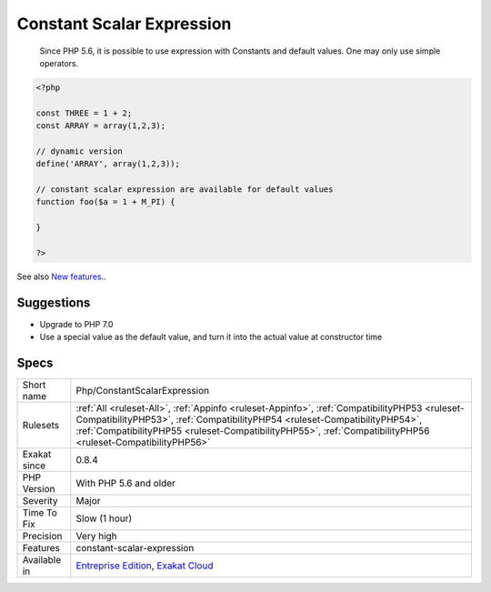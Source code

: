 .. _php-constantscalarexpression:

.. _constant-scalar-expression:

Constant Scalar Expression
++++++++++++++++++++++++++

  Since PHP 5.6, it is possible to use expression with Constants and default values. One may only use simple operators.


.. code-block:: php
   
   <?php
   
   const THREE = 1 + 2;
   const ARRAY = array(1,2,3);
   
   // dynamic version
   define('ARRAY', array(1,2,3));
   
   // constant scalar expression are available for default values
   function foo($a = 1 + M_PI) {
   
   }
   
   ?>

See also `New features <https://www.php.net/manual/en/migration56.new-features.php>`_..


Suggestions
___________

* Upgrade to PHP 7.0
* Use a special value as the default value, and turn it into the actual value at constructor time




Specs
_____

+--------------+--------------------------------------------------------------------------------------------------------------------------------------------------------------------------------------------------------------------------------------------------------------------------------------------+
| Short name   | Php/ConstantScalarExpression                                                                                                                                                                                                                                                               |
+--------------+--------------------------------------------------------------------------------------------------------------------------------------------------------------------------------------------------------------------------------------------------------------------------------------------+
| Rulesets     | :ref:`All <ruleset-All>`, :ref:`Appinfo <ruleset-Appinfo>`, :ref:`CompatibilityPHP53 <ruleset-CompatibilityPHP53>`, :ref:`CompatibilityPHP54 <ruleset-CompatibilityPHP54>`, :ref:`CompatibilityPHP55 <ruleset-CompatibilityPHP55>`, :ref:`CompatibilityPHP56 <ruleset-CompatibilityPHP56>` |
+--------------+--------------------------------------------------------------------------------------------------------------------------------------------------------------------------------------------------------------------------------------------------------------------------------------------+
| Exakat since | 0.8.4                                                                                                                                                                                                                                                                                      |
+--------------+--------------------------------------------------------------------------------------------------------------------------------------------------------------------------------------------------------------------------------------------------------------------------------------------+
| PHP Version  | With PHP 5.6 and older                                                                                                                                                                                                                                                                     |
+--------------+--------------------------------------------------------------------------------------------------------------------------------------------------------------------------------------------------------------------------------------------------------------------------------------------+
| Severity     | Major                                                                                                                                                                                                                                                                                      |
+--------------+--------------------------------------------------------------------------------------------------------------------------------------------------------------------------------------------------------------------------------------------------------------------------------------------+
| Time To Fix  | Slow (1 hour)                                                                                                                                                                                                                                                                              |
+--------------+--------------------------------------------------------------------------------------------------------------------------------------------------------------------------------------------------------------------------------------------------------------------------------------------+
| Precision    | Very high                                                                                                                                                                                                                                                                                  |
+--------------+--------------------------------------------------------------------------------------------------------------------------------------------------------------------------------------------------------------------------------------------------------------------------------------------+
| Features     | constant-scalar-expression                                                                                                                                                                                                                                                                 |
+--------------+--------------------------------------------------------------------------------------------------------------------------------------------------------------------------------------------------------------------------------------------------------------------------------------------+
| Available in | `Entreprise Edition <https://www.exakat.io/entreprise-edition>`_, `Exakat Cloud <https://www.exakat.io/exakat-cloud/>`_                                                                                                                                                                    |
+--------------+--------------------------------------------------------------------------------------------------------------------------------------------------------------------------------------------------------------------------------------------------------------------------------------------+


